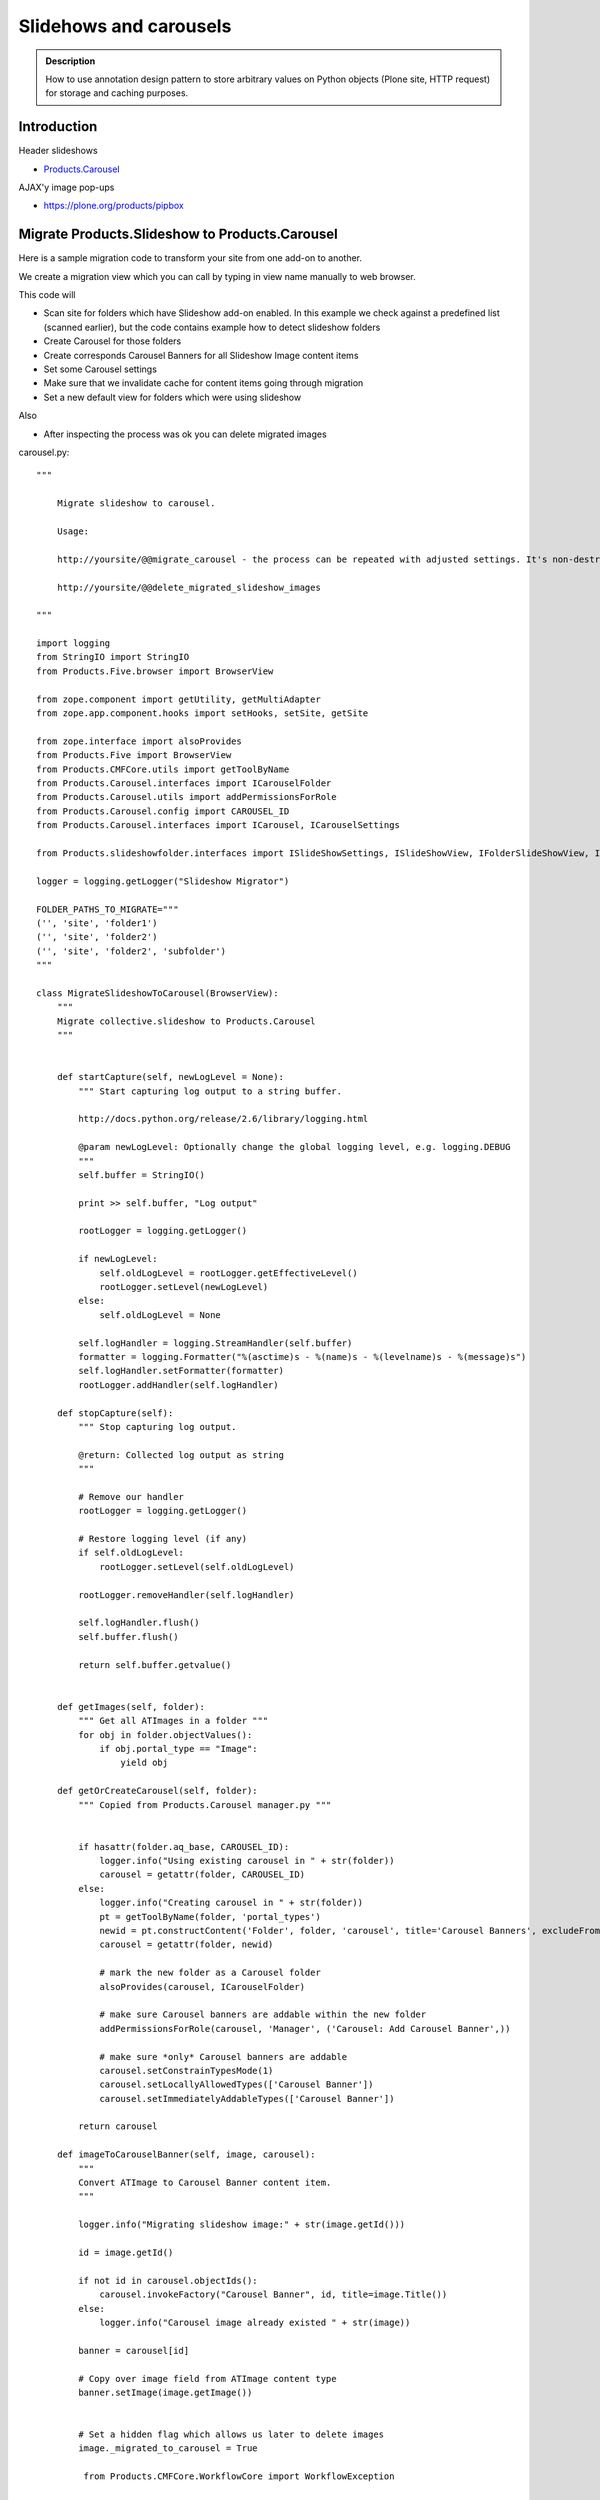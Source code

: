 =======================
Slidehows and carousels
=======================

.. admonition:: Description

        How to use annotation design pattern to store
        arbitrary values on Python objects (Plone site,
        HTTP request) for storage and caching purposes.

Introduction
==============

Header slideshows

* `Products.Carousel <https://pypi.org/project/Products.Carousel/>`_

AJAX'y image pop-ups

* https://plone.org/products/pipbox

Migrate Products.Slideshow to Products.Carousel
==================================================

Here is a sample migration code to transform your site
from one add-on to another.

We create a migration view which you can call by typing in view name
manually to web browser.

This code will

* Scan site for folders which have Slideshow add-on enabled. In this example we check against a predefined list (scanned earlier),
  but the code contains example how to detect slideshow folders

* Create Carousel for those folders

* Create corresponds Carousel Banners for all Slideshow Image content items

* Set some Carousel settings

* Make sure that we invalidate cache for content items going through migration

* Set a new default view for folders which were using slideshow

Also

* After inspecting the process was ok you can delete migrated images

carousel.py::

        """

            Migrate slideshow to carousel.

            Usage:

            http://yoursite/@@migrate_carousel - the process can be repeated with adjusted settings. It's non-destructive.

            http://yoursite/@@delete_migrated_slideshow_images

        """

        import logging
        from StringIO import StringIO
        from Products.Five.browser import BrowserView

        from zope.component import getUtility, getMultiAdapter
        from zope.app.component.hooks import setHooks, setSite, getSite

        from zope.interface import alsoProvides
        from Products.Five import BrowserView
        from Products.CMFCore.utils import getToolByName
        from Products.Carousel.interfaces import ICarouselFolder
        from Products.Carousel.utils import addPermissionsForRole
        from Products.Carousel.config import CAROUSEL_ID
        from Products.Carousel.interfaces import ICarousel, ICarouselSettings

        from Products.slideshowfolder.interfaces import ISlideShowSettings, ISlideShowView, IFolderSlideShowView, ISlideShowFolder, ISlideshowImage

        logger = logging.getLogger("Slideshow Migrator")

        FOLDER_PATHS_TO_MIGRATE="""
        ('', 'site', 'folder1')
        ('', 'site', 'folder2')
        ('', 'site', 'folder2', 'subfolder')
        """

        class MigrateSlideshowToCarousel(BrowserView):
            """
            Migrate collective.slideshow to Products.Carousel
            """


            def startCapture(self, newLogLevel = None):
                """ Start capturing log output to a string buffer.

                http://docs.python.org/release/2.6/library/logging.html

                @param newLogLevel: Optionally change the global logging level, e.g. logging.DEBUG
                """
                self.buffer = StringIO()

                print >> self.buffer, "Log output"

                rootLogger = logging.getLogger()

                if newLogLevel:
                    self.oldLogLevel = rootLogger.getEffectiveLevel()
                    rootLogger.setLevel(newLogLevel)
                else:
                    self.oldLogLevel = None

                self.logHandler = logging.StreamHandler(self.buffer)
                formatter = logging.Formatter("%(asctime)s - %(name)s - %(levelname)s - %(message)s")
                self.logHandler.setFormatter(formatter)
                rootLogger.addHandler(self.logHandler)

            def stopCapture(self):
                """ Stop capturing log output.

                @return: Collected log output as string
                """

                # Remove our handler
                rootLogger = logging.getLogger()

                # Restore logging level (if any)
                if self.oldLogLevel:
                    rootLogger.setLevel(self.oldLogLevel)

                rootLogger.removeHandler(self.logHandler)

                self.logHandler.flush()
                self.buffer.flush()

                return self.buffer.getvalue()


            def getImages(self, folder):
                """ Get all ATImages in a folder """
                for obj in folder.objectValues():
                    if obj.portal_type == "Image":
                        yield obj

            def getOrCreateCarousel(self, folder):
                """ Copied from Products.Carousel manager.py """


                if hasattr(folder.aq_base, CAROUSEL_ID):
                    logger.info("Using existing carousel in " + str(folder))
                    carousel = getattr(folder, CAROUSEL_ID)
                else:
                    logger.info("Creating carousel in " + str(folder))
                    pt = getToolByName(folder, 'portal_types')
                    newid = pt.constructContent('Folder', folder, 'carousel', title='Carousel Banners', excludeFromNav=True)
                    carousel = getattr(folder, newid)

                    # mark the new folder as a Carousel folder
                    alsoProvides(carousel, ICarouselFolder)

                    # make sure Carousel banners are addable within the new folder
                    addPermissionsForRole(carousel, 'Manager', ('Carousel: Add Carousel Banner',))

                    # make sure *only* Carousel banners are addable
                    carousel.setConstrainTypesMode(1)
                    carousel.setLocallyAllowedTypes(['Carousel Banner'])
                    carousel.setImmediatelyAddableTypes(['Carousel Banner'])

                return carousel

            def imageToCarouselBanner(self, image, carousel):
                """
                Convert ATImage to Carousel Banner content item.
                """

                logger.info("Migrating slideshow image:" + str(image.getId()))

                id = image.getId()

                if not id in carousel.objectIds():
                    carousel.invokeFactory("Carousel Banner", id, title=image.Title())
                else:
                    logger.info("Carousel image already existed " + str(image))

                banner = carousel[id]

                # Copy over image field from ATImage content type
                banner.setImage(image.getImage())


                # Set a hidden flag which allows us later to delete images
                image._migrated_to_carousel = True

                 from Products.CMFCore.WorkflowCore import WorkflowException

                workflowTool = getToolByName(banner, "portal_workflow")
                try:
                    workflowTool.doActionFor(banner, "publish")
                    logger.info("Published " + banner.getId())
                except WorkflowException:
                    # a workflow exception is risen if the state transition is not available
                    # (the sampleProperty content is in a workflow state which
                    # does not have a "submit" transition)
                    logger.info("Could not publish:" + str(banner.getId()) + " already published?")
                    pass

            def setupCarousel(self, carousel_folder):
                """
                Set-up custom carousel settings for all carousels.
                """

                logger.info("Setting carousel settings for:" + carousel_folder.absolute_url())

                settings = ICarouselSettings(carousel_folder)

                settings.width = 640
                settings.height = 450
                settings.pager_template = u'@@pager-none'
                settings.default_page_only = False
                settings.element_id = "karuselli"
                settings.transition_delay = 5.0
                settings.banner_elements = [ u"image" ]


            def migrateFolder(self, folder):
                """ Migrate one folder from Slideshow to Products.Carousel
                """
                logger.info("Migrating folder:" + str(folder))

                carousel = self.getOrCreateCarousel(folder)

                self.setupCarousel(carousel)

                images = self.getImages(folder)
                for image in images:
                    self.imageToCarouselBanner(image, carousel)

                # This will toggle cache refresh for the object
                # if Products.CacheSetup is used -> should invalidate template cache.
                # Not necessary if Products.CacheSetup is not installed.
                folder.setTitle(folder.Title())
                folder.reindexObject()

                # Toggle folder away from slideshow view
                # empty_view is our custom view which does not list folder contents
                folder.setLayout("empty_view")

                # Set a marker flag in the case we need to play around with these
                # folders programmatically in the future
                folder._migrated_to_carousel = True




            def migrate(self):
                """
                Run the migration process for one Plone site.
                """

                brains = self.context.portal_catalog(portal_type="Folder")

                # Use predefined report of slideshow folder on old site
                # Alternative: detect slideshow folders as shown below
                carousel_folders  = FOLDER_PATHS_TO_MIGRATE.split("\n")

                for b in brains:

                    obj = b.getObject()

                    path = str(obj.getPhysicalPath())

                    # Alternative: if you don't have fixed list check here if getattr(obj, "default_view", "") == "slideshow_view"
                    if path in carousel_folders:
                        self.migrateFolder(obj)


            def __call__(self):
                """ Process the form.

                Process the form, log the output and show the output to the user.
                """

                self.logs = None


                try:
                    self.startCapture(logging.DEBUG)

                    logger.info("Starting full site migration")

                    # Do the long running,
                    # lots of logging stuff
                    self.migrate()

                    logger.info("Successfully done")


                except Exception, e:
                    # Show friendly error message
                    logger.exception(e)

                # Put log output for the page template access
                self.logs = self.stopCapture()

                return self.logs

        class DeleteMigratedImages(BrowserView):
            """
            Delete all slideshow image files which have been migrated to carousel banners.

            By doing migration in two phases allows us to adjust the process in the case it goes wrong.
            """

            def __call__(self):
                """

                """

                self.buffer = StringIO()

                print >> self.buffer, "Log output"

                brains = self.context.portal_catalog(portal_type="Image")
                for b in brains:
                    obj = b.getObject()
                    if getattr(obj, "_migrated_to_carousel", False) == True:
                        print >> self.buffer, "Deleting migrated Image " + obj.getId()
                        id = obj.getId()
                        parent = obj.aq_parent
                        parent.manage_delObjects([id])

                print >> self.buffer, "All migrated images deleted"

                return self.buffer.getvalue()



ZCML bits::

  <browser:page
    for="*"
    name="migrate_carousel"
    permission="cmf.ManagePortal"
    class=".carousel.MigrateSlideshowToCarousel"
    />

  <browser:page
    for="*"
    name="delete_migrated_slideshow_images"
    permission="cmf.ManagePortal"
    class=".carousel.DeleteMigratedImages"
    />

Setting every carousel widths on the site
============================================

Another example to manipulate Products.Carousel.
This script will update all carousel settings
on the site to have new image width.

::

        class SetCarouselWidths(BrowserView):
            """
            Set width to all carousels on the site.
            """

            def __call__(self):
                """

                """

                self.buffer = StringIO()

                print >> self.buffer, "Log output"

                brains = self.context.portal_catalog(portal_type="Folder")
                for b in brains:
                    obj = b.getObject()
                    if "carousel" in obj.objectIds():
                        carousel = obj["carousel"]
                        # Carousel installed on this folder
                        settings = ICarouselSettings(carousel)
                        print >> self.buffer, "Setting width for " + carousel.absolute_url()
                        settings.width = 680

                print >> self.buffer, "All carousels updated"

                return self.buffer.getvalue()


ZCML

.. code-block:: xml

  <browser:page
    for="*"
    name="set_carousel_widths"
    permission="cmf.ManagePortal"
    class=".carousel.SetCarouselWidths"
    />

AJAX full-size image loading for album views
----------------------------------------------

Plone album views can be easily converted to pop-up image viewing with PipBox.

Put the following to portal_properties / pipbox_properties

Album view <a> click handler::

    {type:'overlay', subtype:'image', selector:'.photoAlbumEntry a', urlmatch:'/view$', urlreplace:'/image_large'}


.. note ::

        portal_javascript must be in debug mode while testing different Products.PipBox handlers.

